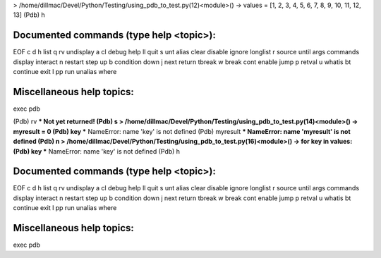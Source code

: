 > /home/dillmac/Devel/Python/Testing/using_pdb_to_test.py(12)<module>()
-> values = [1, 2, 3, 4, 5, 6, 7, 8, 9, 10, 11, 12, 13]
(Pdb) h

Documented commands (type help <topic>):
========================================
EOF    c          d        h         list      q        rv       undisplay
a      cl         debug    help      ll        quit     s        unt      
alias  clear      disable  ignore    longlist  r        source   until    
args   commands   display  interact  n         restart  step     up       
b      condition  down     j         next      return   tbreak   w        
break  cont       enable   jump      p         retval   u        whatis   
bt     continue   exit     l         pp        run      unalias  where    

Miscellaneous help topics:
==========================
exec  pdb

(Pdb) rv
*** Not yet returned!
(Pdb) s
> /home/dillmac/Devel/Python/Testing/using_pdb_to_test.py(14)<module>()
-> myresult = 0
(Pdb) key
*** NameError: name 'key' is not defined
(Pdb) myresult
*** NameError: name 'myresult' is not defined
(Pdb) n
> /home/dillmac/Devel/Python/Testing/using_pdb_to_test.py(16)<module>()
-> for key in values:
(Pdb) key
*** NameError: name 'key' is not defined
(Pdb) h

Documented commands (type help <topic>):
========================================
EOF    c          d        h         list      q        rv       undisplay
a      cl         debug    help      ll        quit     s        unt      
alias  clear      disable  ignore    longlist  r        source   until    
args   commands   display  interact  n         restart  step     up       
b      condition  down     j         next      return   tbreak   w        
break  cont       enable   jump      p         retval   u        whatis   
bt     continue   exit     l         pp        run      unalias  where    

Miscellaneous help topics:
==========================
exec  pdb